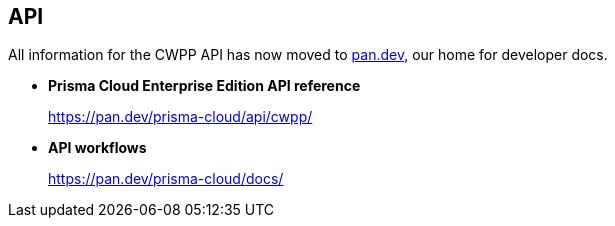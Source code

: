 [#api]
== API

All information for the CWPP API has now moved to https://pan.dev[pan.dev], our home for developer docs.

* *Prisma Cloud Enterprise Edition API reference*
+
https://pan.dev/prisma-cloud/api/cwpp/

* *API workflows*
+
https://pan.dev/prisma-cloud/docs/

